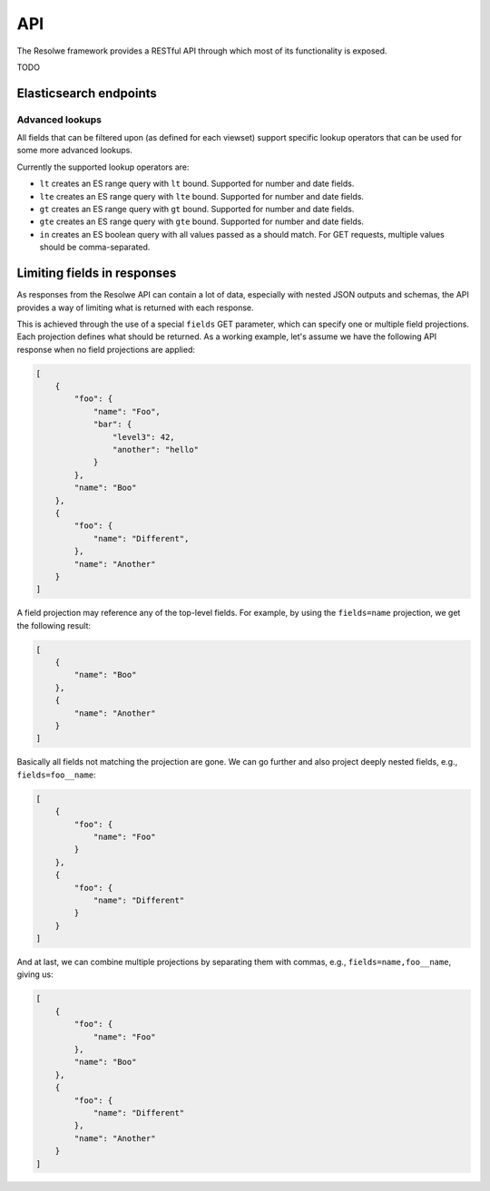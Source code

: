 ===
API
===

The Resolwe framework provides a RESTful API through which most of its
functionality is exposed.

TODO

Elasticsearch endpoints
=======================

Advanced lookups
----------------

All fields that can be filtered upon (as defined for each viewset) support
specific lookup operators that can be used for some more advanced lookups.

Currently the supported lookup operators are:

* ``lt`` creates an ES range query with ``lt`` bound. Supported for number
  and date fields.
* ``lte`` creates an ES range query with ``lte`` bound. Supported for number
  and date fields.
* ``gt`` creates an ES range query with ``gt`` bound. Supported for number
  and date fields.
* ``gte`` creates an ES range query with ``gte`` bound. Supported for number
  and date fields.
* ``in`` creates an ES boolean query with all values passed as a should
  match. For GET requests, multiple values should be comma-separated.

Limiting fields in responses
============================

As responses from the Resolwe API can contain a lot of data, especially with
nested JSON outputs and schemas, the API provides a way of limiting what is
returned with each response.

This is achieved through the use of a special ``fields`` GET parameter, which
can specify one or multiple field projections. Each projection defines what
should be returned. As a working example, let's assume we have the following
API response when no field projections are applied:

.. code:: json

    [
        {
            "foo": {
                "name": "Foo",
                "bar": {
                    "level3": 42,
                    "another": "hello"
                }
            },
            "name": "Boo"
        },
        {
            "foo": {
                "name": "Different",
            },
            "name": "Another"
        }
    ]

A field projection may reference any of the top-level fields. For example, by
using the ``fields=name`` projection, we get the following result:

.. code:: json

    [
        {
            "name": "Boo"
        },
        {
            "name": "Another"
        }
    ]

Basically all fields not matching the projection are gone. We can go further
and also project deeply nested fields, e.g., ``fields=foo__name``:

.. code:: json

    [
        {
            "foo": {
                "name": "Foo"
            }
        },
        {
            "foo": {
                "name": "Different"
            }
        }
    ]

And at last, we can combine multiple projections by separating them with commas,
e.g., ``fields=name,foo__name``, giving us:

.. code:: json

    [
        {
            "foo": {
                "name": "Foo"
            },
            "name": "Boo"
        },
        {
            "foo": {
                "name": "Different"
            },
            "name": "Another"
        }
    ]
